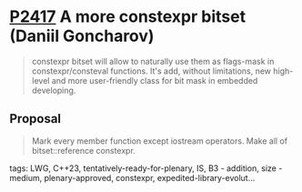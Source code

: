 * [[https://wg21.link/p2417][P2417]] A more constexpr bitset (Daniil Goncharov)
:PROPERTIES:
:CUSTOM_ID: p2417-a-more-constexpr-bitset-daniil-goncharov
:END:

#+begin_quote
constexpr bitset will allow to naturally use them as flags-mask in
constexpr/consteval functions. It's add, without limitations, new high-level
and more user-friendly class for bit mask in embedded developing.
#+end_quote

** Proposal

#+begin_quote
Mark every member function except iostream operators. Make all of bitset::reference constexpr.
#+end_quote
tags: LWG, C++23, tentatively-ready-for-plenary, IS, B3 - addition, size - medium, plenary-approved, constexpr, expedited-library-evolut...
